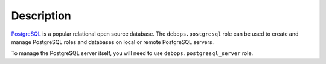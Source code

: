Description
===========

`PostgreSQL`__ is a popular relational open source database. The
``debops.postgresql`` role can be used to create and manage PostgreSQL roles
and databases on local or remote PostgreSQL servers.

To manage the PostgreSQL server itself, you will need to use
``debops.postgresql_server`` role.

.. __: http://www.postgresql.org/
